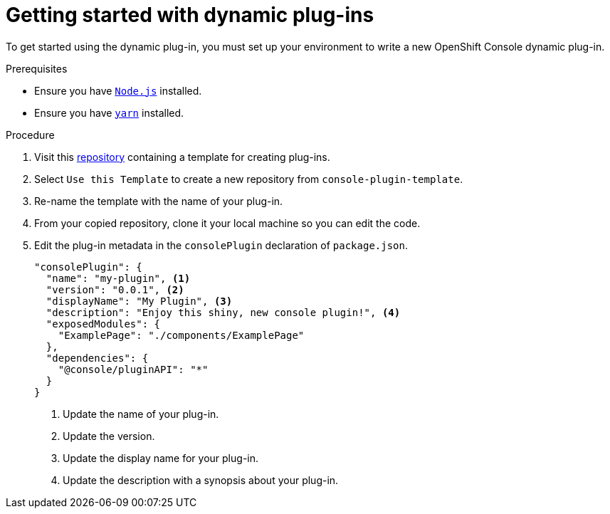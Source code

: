 // Module included in the following assemblies:
//
// * web_console/dynamic-plug-ins.adoc

:_content-type: PROCEDURE
[id="getting-started-with-dynamic-plugins_{context}"]
= Getting started with dynamic plug-ins

To get started using the dynamic plug-in, you must set up your environment to write a new OpenShift Console dynamic plug-in.

.Prerequisites
* Ensure you have link:https://nodejs.org/en/[`Node.js`] installed.
* Ensure you have link:https://yarnpkg.com/[`yarn`] installed.

.Procedure

. Visit this link:https://github.com/openshift/console-plugin-template/tree/release-4.10[repository] containing a template for creating plug-ins.

. Select `Use this Template` to create a new repository from `console-plugin-template`.

. Re-name the template with the name of your plug-in.

. From your copied repository, clone it your local machine so you can edit the code.

. Edit the plug-in metadata in the `consolePlugin` declaration of `package.json`.
+
[source,json]

----
"consolePlugin": {
  "name": "my-plugin", <1>
  "version": "0.0.1", <2>
  "displayName": "My Plugin", <3>
  "description": "Enjoy this shiny, new console plugin!", <4>
  "exposedModules": {
    "ExamplePage": "./components/ExamplePage"
  },
  "dependencies": {
    "@console/pluginAPI": "*"
  }
}
----
<1> Update the name of your plug-in.
<2> Update the version.
<3> Update the display name for your plug-in.
<4> Update the description with a synopsis about your plug-in.
